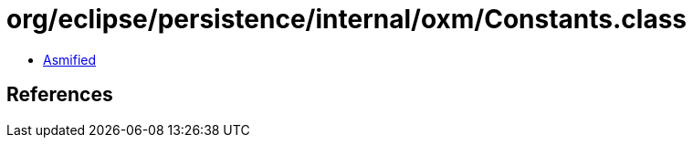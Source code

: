 = org/eclipse/persistence/internal/oxm/Constants.class

 - link:Constants-asmified.java[Asmified]

== References

